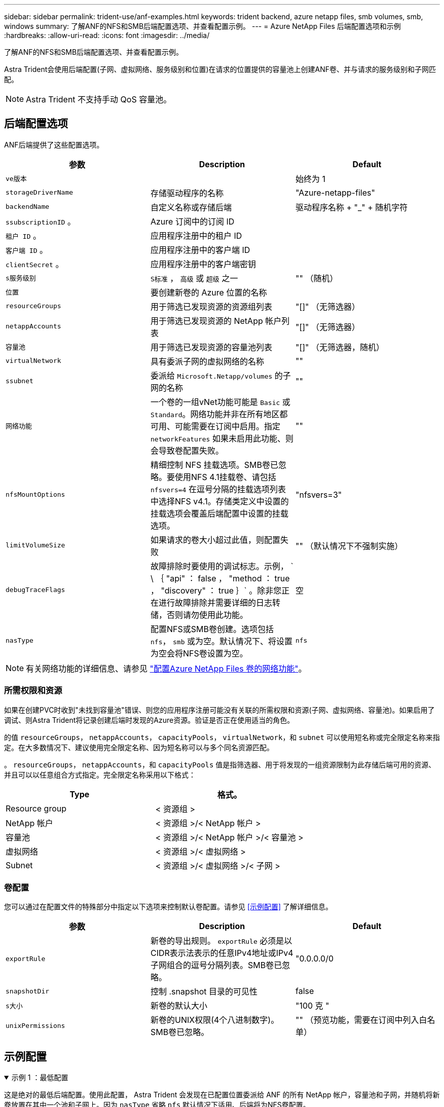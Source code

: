 ---
sidebar: sidebar 
permalink: trident-use/anf-examples.html 
keywords: trident backend, azure netapp files, smb volumes, smb, windows 
summary: 了解ANF的NFS和SMB后端配置选项、并查看配置示例。 
---
= Azure NetApp Files 后端配置选项和示例
:hardbreaks:
:allow-uri-read: 
:icons: font
:imagesdir: ../media/


了解ANF的NFS和SMB后端配置选项、并查看配置示例。

Astra Trident会使用后端配置(子网、虚拟网络、服务级别和位置)在请求的位置提供的容量池上创建ANF卷、并与请求的服务级别和子网匹配。


NOTE: Astra Trident 不支持手动 QoS 容量池。



== 后端配置选项

ANF后端提供了这些配置选项。

[cols="3"]
|===
| 参数 | Description | Default 


| `ve版本` |  | 始终为 1 


| `storageDriverName` | 存储驱动程序的名称 | "Azure-netapp-files" 


| `backendName` | 自定义名称或存储后端 | 驱动程序名称 + "_" + 随机字符 


| `ssubscriptionID` 。 | Azure 订阅中的订阅 ID |  


| `租户 ID` 。 | 应用程序注册中的租户 ID |  


| `客户端 ID` 。 | 应用程序注册中的客户端 ID |  


| `clientSecret` 。 | 应用程序注册中的客户端密钥 |  


| `s服务级别` | `S标准` ， `高级` 或 `超级` 之一 | "" （随机） 


| `位置` | 要创建新卷的 Azure 位置的名称 |  


| `resourceGroups` | 用于筛选已发现资源的资源组列表 | "[]" （无筛选器） 


| `netappAccounts` | 用于筛选已发现资源的 NetApp 帐户列表 | "[]" （无筛选器） 


| `容量池` | 用于筛选已发现资源的容量池列表 | "[]" （无筛选器，随机） 


| `virtualNetwork` | 具有委派子网的虚拟网络的名称 | "" 


| `ssubnet` | 委派给 `Microsoft.Netapp/volumes` 的子网的名称 | "" 


| `网络功能` | 一个卷的一组vNet功能可能是 `Basic` 或 `Standard`。网络功能并非在所有地区都可用、可能需要在订阅中启用。指定  `networkFeatures` 如果未启用此功能、则会导致卷配置失败。 | "" 


| `nfsMountOptions` | 精细控制 NFS 挂载选项。SMB卷已忽略。要使用NFS 4.1挂载卷、请包括  `nfsvers=4` 在逗号分隔的挂载选项列表中选择NFS v4.1。存储类定义中设置的挂载选项会覆盖后端配置中设置的挂载选项。 | "nfsvers=3" 


| `limitVolumeSize` | 如果请求的卷大小超过此值，则配置失败 | "" （默认情况下不强制实施） 


| `debugTraceFlags` | 故障排除时要使用的调试标志。示例， ` \ ｛ "api" ： false ， "method ： true ， "discovery" ： true ｝` 。除非您正在进行故障排除并需要详细的日志转储，否则请勿使用此功能。 | 空 


| `nasType` | 配置NFS或SMB卷创建。选项包括 `nfs`， `smb` 或为空。默认情况下、将设置为空会将NFS卷设置为空。 | `nfs` 
|===

NOTE: 有关网络功能的详细信息、请参见 link:https://docs.microsoft.com/en-us/azure/azure-netapp-files/configure-network-features["配置Azure NetApp Files 卷的网络功能"^]。



=== 所需权限和资源

如果在创建PVC时收到"未找到容量池"错误、则您的应用程序注册可能没有关联的所需权限和资源(子网、虚拟网络、容量池)。如果启用了调试、则Astra Trident将记录创建后端时发现的Azure资源。验证是否正在使用适当的角色。

的值 `resourceGroups`， `netappAccounts`， `capacityPools`， `virtualNetwork`，和 `subnet` 可以使用短名称或完全限定名称来指定。在大多数情况下、建议使用完全限定名称、因为短名称可以与多个同名资源匹配。

。 `resourceGroups`， `netappAccounts`，和 `capacityPools` 值是指筛选器、用于将发现的一组资源限制为此存储后端可用的资源、并且可以以任意组合方式指定。完全限定名称采用以下格式：

[cols="2"]
|===
| Type | 格式。 


| Resource group | < 资源组 > 


| NetApp 帐户 | < 资源组 >/< NetApp 帐户 > 


| 容量池 | < 资源组 >/< NetApp 帐户 >/< 容量池 > 


| 虚拟网络 | < 资源组 >/< 虚拟网络 > 


| Subnet | < 资源组 >/< 虚拟网络 >/< 子网 > 
|===


=== 卷配置

您可以通过在配置文件的特殊部分中指定以下选项来控制默认卷配置。请参见 <<示例配置>> 了解详细信息。

[cols=",,"]
|===
| 参数 | Description | Default 


| `exportRule` | 新卷的导出规则。
`exportRule` 必须是以CIDR表示法表示的任意IPv4地址或IPv4子网组合的逗号分隔列表。SMB卷已忽略。 | "0.0.0.0/0 


| `snapshotDir` | 控制 .snapshot 目录的可见性 | false 


| `s大小` | 新卷的默认大小 | "100 克 " 


| `unixPermissions` | 新卷的UNIX权限(4个八进制数字)。SMB卷已忽略。 | "" （预览功能，需要在订阅中列入白名单） 
|===


== 示例配置

.示例 1 ：最低配置
[%collapsible%open]
====
这是绝对的最低后端配置。使用此配置， Astra Trident 会发现在已配置位置委派给 ANF 的所有 NetApp 帐户，容量池和子网，并随机将新卷放置在其中一个池和子网上。因为 `nasType` 省略 `nfs` 默认情况下适用、后端将为NFS卷配置。

当您刚开始使用 ANF 并尝试执行相关操作时，此配置是理想的选择，但实际上，您希望为所配置的卷提供更多范围界定。

[listing]
----
{
    "version": 1,
    "storageDriverName": "azure-netapp-files",
    "subscriptionID": "9f87c765-4774-fake-ae98-a721add45451",
    "tenantID": "68e4f836-edc1-fake-bff9-b2d865ee56cf",
    "clientID": "dd043f63-bf8e-fake-8076-8de91e5713aa",
    "clientSecret": "SECRET",
    "location": "eastus"
}
----
====
.示例 2 ：使用容量池筛选器的特定服务级别配置
[%collapsible%open]
====
此后端配置会将卷放置在Azure中 `eastus` 位置 `Ultra` 容量池。Astra Trident 会自动发现该位置委派给 ANF 的所有子网，并随机在其中一个子网上放置一个新卷。

[listing]
----
    {
        "version": 1,
        "storageDriverName": "azure-netapp-files",
        "subscriptionID": "9f87c765-4774-fake-ae98-a721add45451",
        "tenantID": "68e4f836-edc1-fake-bff9-b2d865ee56cf",
        "clientID": "dd043f63-bf8e-fake-8076-8de91e5713aa",
        "clientSecret": "SECRET",
        "location": "eastus",
        "serviceLevel": "Ultra",
        "capacityPools": [
            "application-group-1/account-1/ultra-1",
            "application-group-1/account-1/ultra-2"
],
    }
----
====
.示例 3 ：高级配置
[%collapsible%open]
====
此后端配置进一步将卷放置范围缩小为一个子网，并修改了某些卷配置默认值。

[listing]
----
    {
        "version": 1,
        "storageDriverName": "azure-netapp-files",
        "subscriptionID": "9f87c765-4774-fake-ae98-a721add45451",
        "tenantID": "68e4f836-edc1-fake-bff9-b2d865ee56cf",
        "clientID": "dd043f63-bf8e-fake-8076-8de91e5713aa",
        "clientSecret": "SECRET",
        "location": "eastus",
        "serviceLevel": "Ultra",
        "capacityPools": [
            "application-group-1/account-1/ultra-1",
            "application-group-1/account-1/ultra-2"
],
        "virtualNetwork": "my-virtual-network",
        "subnet": "my-subnet",
        "networkFeatures": "Standard",
        "nfsMountOptions": "vers=3,proto=tcp,timeo=600",
        "limitVolumeSize": "500Gi",
        "defaults": {
            "exportRule": "10.0.0.0/24,10.0.1.0/24,10.0.2.100",
            "snapshotDir": "true",
            "size": "200Gi",
            "unixPermissions": "0777"
        }
    }
----
====
.示例4：虚拟池配置
[%collapsible%open]
====
此后端配置可在一个文件中定义多个存储池。如果您有多个容量池支持不同的服务级别，并且您希望在 Kubernetes 中创建表示这些服务级别的存储类，则此功能非常有用。虚拟池标签用于根据区分池 `performance`。

[listing]
----
    {
        "version": 1,
        "storageDriverName": "azure-netapp-files",
        "subscriptionID": "9f87c765-4774-fake-ae98-a721add45451",
        "tenantID": "68e4f836-edc1-fake-bff9-b2d865ee56cf",
        "clientID": "dd043f63-bf8e-fake-8076-8de91e5713aa",
        "clientSecret": "SECRET",
        "location": "eastus",
        "resourceGroups": ["application-group-1"],
        "networkFeatures": "Basic",
        "nfsMountOptions": "vers=3,proto=tcp,timeo=600",
        "labels": {
            "cloud": "azure"
        },
        "location": "eastus",

        "storage": [
            {
                "labels": {
                    "performance": "gold"
                },
                "serviceLevel": "Ultra",
                "capacityPools": ["ultra-1", "ultra-2"],
                "networkFeatures": "Standard"
            },
            {
                "labels": {
                    "performance": "silver"
                },
                "serviceLevel": "Premium",
                "capacityPools": ["premium-1"]
            },
            {
                "labels": {
                    "performance": "bronze"
                },
                "serviceLevel": "Standard",
                "capacityPools": ["standard-1", "standard-2"]
            }
        ]
    }
----
====


== 存储类定义

以下内容 `StorageClass` 定义是指上述存储池。



=== 使用的示例定义 `parameter.selector` 字段

使用 `parameter.selector` 您可以为每个指定 `StorageClass` 用于托管卷的虚拟池。卷将在选定池中定义各个方面。

[listing]
----
apiVersion: storage.k8s.io/v1
kind: StorageClass
metadata:
  name: gold
provisioner: csi.trident.netapp.io
parameters:
  selector: "performance=gold"
allowVolumeExpansion: true
---
apiVersion: storage.k8s.io/v1
kind: StorageClass
metadata:
  name: silver
provisioner: csi.trident.netapp.io
parameters:
  selector: "performance=silver"
allowVolumeExpansion: true
---
apiVersion: storage.k8s.io/v1
kind: StorageClass
metadata:
  name: bronze
provisioner: csi.trident.netapp.io
parameters:
  selector: "performance=bronze"
allowVolumeExpansion: true
----


=== SMB卷的示例定义

使用 `nasType`， `node-stage-secret-name`，和  `node-stage-secret-namespace`、您可以指定SMB卷并提供所需的Active Directory凭据。

.示例1：默认命名空间上的基本配置
[%collapsible%open]
====
[listing]
----
apiVersion: storage.k8s.io/v1
kind: StorageClass
metadata:
  name: anf-sc-smb
provisioner: csi.trident.netapp.io
parameters:
  backendType: "azure-netapp-files"
  trident.netapp.io/nasType: "smb"
  csi.storage.k8s.io/node-stage-secret-name: "smbcreds"
  csi.storage.k8s.io/node-stage-secret-namespace: "default"

----
====
.示例2：每个命名空间使用不同的密钥
[%collapsible%open]
====
[listing]
----
apiVersion: storage.k8s.io/v1
kind: StorageClass
metadata:
  name: anf-sc-smb
provisioner: csi.trident.netapp.io
parameters:
  backendType: "azure-netapp-files"
  trident.netapp.io/nasType: "smb"
  csi.storage.k8s.io/node-stage-secret-name: "smbcreds"
  csi.storage.k8s.io/node-stage-secret-namespace: ${pvc.namespace}
----
====
.示例3：每个卷使用不同的密钥
[%collapsible%open]
====
[listing]
----
apiVersion: storage.k8s.io/v1
kind: StorageClass
metadata:
  name: anf-sc-smb
provisioner: csi.trident.netapp.io
parameters:
  backendType: "azure-netapp-files"
  trident.netapp.io/nasType: "smb"
  csi.storage.k8s.io/node-stage-secret-name: ${pvc.name}
  csi.storage.k8s.io/node-stage-secret-namespace: ${pvc.namespace}
----
====

NOTE: `nasType: `smb` 支持SMB卷的池的筛选器。 `nasType: `nfs` 或 `nasType: `null` NFS池的筛选器。



== 创建后端

创建后端配置文件后，运行以下命令：

[listing]
----
tridentctl create backend -f <backend-file>
----
如果后端创建失败，则后端配置出现问题。您可以运行以下命令来查看日志以确定发生原因：

[listing]
----
tridentctl logs
----
确定并更正配置文件中的问题后，您可以再次运行 create 命令。
